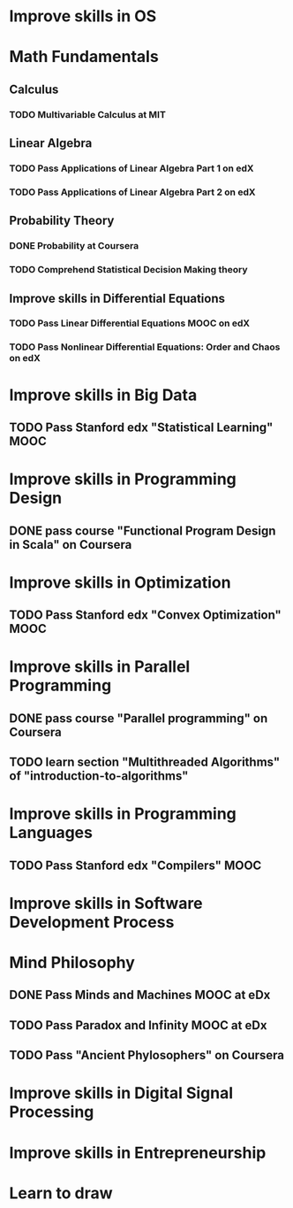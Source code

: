 
* Improve skills in OS
* Math Fundamentals
** Calculus
*** TODO Multivariable Calculus at MIT
** Linear Algebra
*** TODO Pass Applications of Linear Algebra Part 1 on edX
*** TODO Pass Applications of Linear Algebra Part 2 on edX
** Probability Theory
*** DONE Probability at Coursera
*** TODO Comprehend Statistical Decision Making theory
** Improve skills in Differential Equations
*** TODO Pass Linear Differential Equations MOOC on edX
*** TODO Pass Nonlinear Differential Equations: Order and Chaos on edX
* Improve skills in Big Data
** TODO Pass Stanford edx "Statistical Learning" MOOC

* Improve skills in Programming Design
** DONE pass course "Functional Program Design in Scala" on Coursera

* Improve skills in Optimization
** TODO Pass Stanford edx "Convex Optimization" MOOC

* Improve skills in Parallel Programming
** DONE pass course "Parallel programming" on Coursera
** TODO learn section "Multithreaded Algorithms" of "introduction-to-algorithms" 

* Improve skills in Programming Languages
** TODO Pass Stanford edx "Compilers" MOOC

* Improve skills in Software Development Process
* Mind Philosophy
** DONE Pass Minds and Machines MOOC at eDx
** TODO Pass Paradox and Infinity MOOC at eDx

** TODO Pass "Ancient Phylosophers" on Coursera

* Improve skills in Digital Signal Processing

* Improve skills in Entrepreneurship

* Learn to draw

